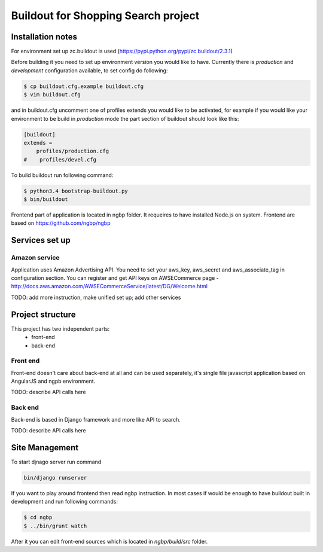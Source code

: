 ************************************
Buildout for Shopping Search project
************************************

Installation notes
==================

For environment set up zc.buildout is used (https://pypi.python.org/pypi/zc.buildout/2.3.1)

Before building it you need to set up environment version you would like to have.
Currently there is *production* and *development* configuration available, to
set config do following:

.. code-block:: bash

    $ cp buildout.cfg.example buildout.cfg
    $ vim buildout.cfg

and in buildout.cfg uncomment one of profiles extends  you would like to be
activated, for example if you would like your environment to be build in
*production* mode the part section of buildout should look like this:

.. code-block::

    [buildout]
    extends =
        profiles/production.cfg
    #    profiles/devel.cfg


To build buildout run following command:

.. code:: bash

    $ python3.4 bootstrap-buildout.py
    $ bin/buildout


Frontend part of application is located in ngbp folder. It requeires to have
installed Node.js on system. Frontend are based on https://github.com/ngbp/ngbp


Services set up
===============

Amazon service
--------------

Application uses Amazon Advertising API. You need to set your aws_key,
aws_secret and aws_associate_tag in configuration section. You can
register and get API keys on AWSECommerce page -
http://docs.aws.amazon.com/AWSECommerceService/latest/DG/Welcome.html

TODO: add more instruction, make unified set up; add other services

Project structure
=================


This project has two independent parts:
    * front-end
    * back-end

Front end
---------

Front-end doesn't care about back-end at all and can be used separately,
it's single file javascript application based on AngularJS and ngpb
environment.

TODO: describe API calls here

Back end
--------

Back-end is based in Django framework and more like API to search.

TODO: describe API calls here


Site Management
===============

To start djnago server run command

.. code:: bash

    bin/django runserver


If you want to play around frontend then read ngbp instruction. In most cases
if would be enough to have buildout built in development and run following
commands:

.. code-block:: bash

    $ cd ngbp
    $ ../bin/grunt watch

After it you can edit front-end sources which is located in *ngbp/build/src*
folder.



